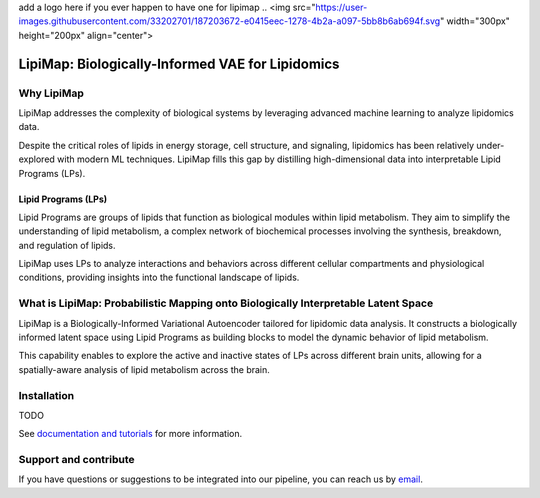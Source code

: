 .. raw:: html

add a logo here if you ever happen to have one for lipimap
..  <img src="https://user-images.githubusercontent.com/33202701/187203672-e0415eec-1278-4b2a-a097-5bb8b6ab694f.svg" width="300px" height="200px" align="center">

|PyPI| |PyPIDownloads| |Docs|

LipiMap: Biologically-Informed VAE for Lipidomics
=================================================

Why LipiMap
-----------
LipiMap addresses the complexity of biological systems by leveraging advanced machine learning to analyze lipidomics data.

Despite the critical roles of lipids in energy storage, cell structure, and signaling, lipidomics has been relatively under-explored with modern ML techniques.
LipiMap fills this gap by distilling high-dimensional data into interpretable Lipid Programs (LPs).

Lipid Programs (LPs)
~~~~~~~~~~~~~~~~~~~~
Lipid Programs are groups of lipids that function as biological modules within lipid metabolism. They aim to simplify the understanding of lipid metabolism,
a complex network of biochemical processes involving the synthesis, breakdown, and regulation of lipids.

LipiMap uses LPs to analyze interactions and behaviors across different cellular compartments and physiological conditions, providing insights into the functional landscape of lipids.

What is LipiMap: Probabilistic Mapping onto Biologically Interpretable Latent Space
-----------------------------------------------------------------------------------
LipiMap is a Biologically-Informed Variational Autoencoder tailored for lipidomic data analysis.
It constructs a biologically informed latent space using Lipid Programs as building blocks to model the dynamic behavior of lipid metabolism.

This capability enables to explore the active and inactive states of LPs across different brain units,
allowing for a spatially-aware analysis of lipid metabolism across the brain.

Installation
------------
TODO

See `documentation and tutorials <https://lipimap.readthedocs.io/>`_ for more information.

Support and contribute
----------------------
If you have questions or suggestions to be integrated into our pipeline, you can reach us by `email <francesca.venturi@alumni.epfl.ch>`_.



.. |PyPI| image:: https://img.shields.io/pypi/v/scarches.svg
   :target: https://pypi.org/project/scarches

.. |PyPIDownloads| image:: https://pepy.tech/badge/scarches
   :target: https://pepy.tech/project/scarches

.. |Docs| image:: https://readthedocs.org/projects/scarches/badge/?version=latest
   :target: https://scarches.readthedocs.io
